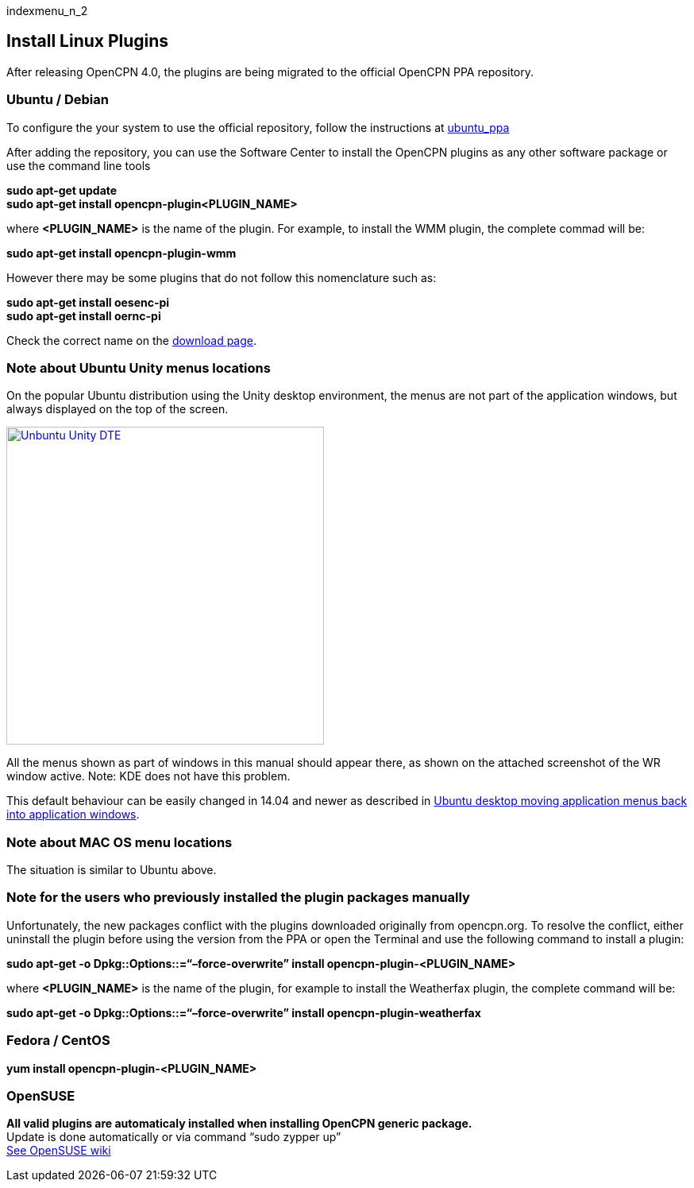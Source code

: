 indexmenu_n_2

== Install Linux Plugins

After releasing OpenCPN 4.0, the plugins are being migrated to the
official OpenCPN PPA repository.

=== Ubuntu / Debian

To configure the your system to use the official repository, follow the
instructions at
link:../getting_started/opencpn_installation/ubuntu_ppa.html[ubuntu_ppa]

After adding the repository, you can use the Software Center to install
the OpenCPN plugins as any other software package or use the command
line tools

*sudo apt-get update +
sudo apt-get install opencpn-plugin<PLUGIN_NAME>*

where *<PLUGIN_NAME>* is the name of the plugin. For example, to install
the WMM plugin, the complete commad will be:

*sudo apt-get install opencpn-plugin-wmm*

However there may be some plugins that do not follow this nomenclature
such as:

*sudo apt-get install oesenc-pi +
sudo apt-get install oernc-pi*

Check the correct name on the
https://opencpn.org/OpenCPN/info/downloadplugins.html[download page].

=== Note about Ubuntu Unity menus locations

On the popular Ubuntu distribution using the Unity desktop environment,
the menus are not part of the application windows, but always displayed
on the top of the screen.

link:../../manual/plugins/virtualbox_ubuntu_64-menu.png.detail.html[image:../../manual/plugins/virtualbox_ubuntu_64-menu.png[Unbuntu
Unity DTE,title="Unbuntu Unity DTE",width=400]]

All the menus shown as part of windows in this manual should appear
there, as shown on the attached screenshot of the WR window active.
Note: KDE does not have this problem.

This default behaviour can be easily changed in 14.04 and newer as
described in
https://arstechnica.com/information-technology/2014/02/ubuntu-desktop-moving-application-menus-back-into-application-windows/[Ubuntu
desktop moving application menus back into application windows].

=== Note about MAC OS menu locations

The situation is similar to Ubuntu above.

=== Note for the users who previously installed the plugin packages manually

Unfortunately, the new packages conflict with the plugins downloaded
originally from opencpn.org. To resolve the conflict, either uninstall
the plugin before using the version from the PPA or open the Terminal
and use the following command to install a plugin:

*sudo apt-get -o Dpkg::Options::=“–force-overwrite” install
opencpn-plugin-<PLUGIN_NAME>*

where *<PLUGIN_NAME>* is the name of the plugin, for example to install
the Weatherfax plugin, the complete command will be:

*sudo apt-get -o Dpkg::Options::=“–force-overwrite” install
opencpn-plugin-weatherfax*

=== Fedora / CentOS

*yum install opencpn-plugin-<PLUGIN_NAME>*

=== OpenSUSE

*All valid plugins are automaticaly installed when installing OpenCPN
generic package.* +
Update is done automatically or via command “sudo zypper up” +
https://en.opensuse.org/OpenCPN[See OpenSUSE wiki]
